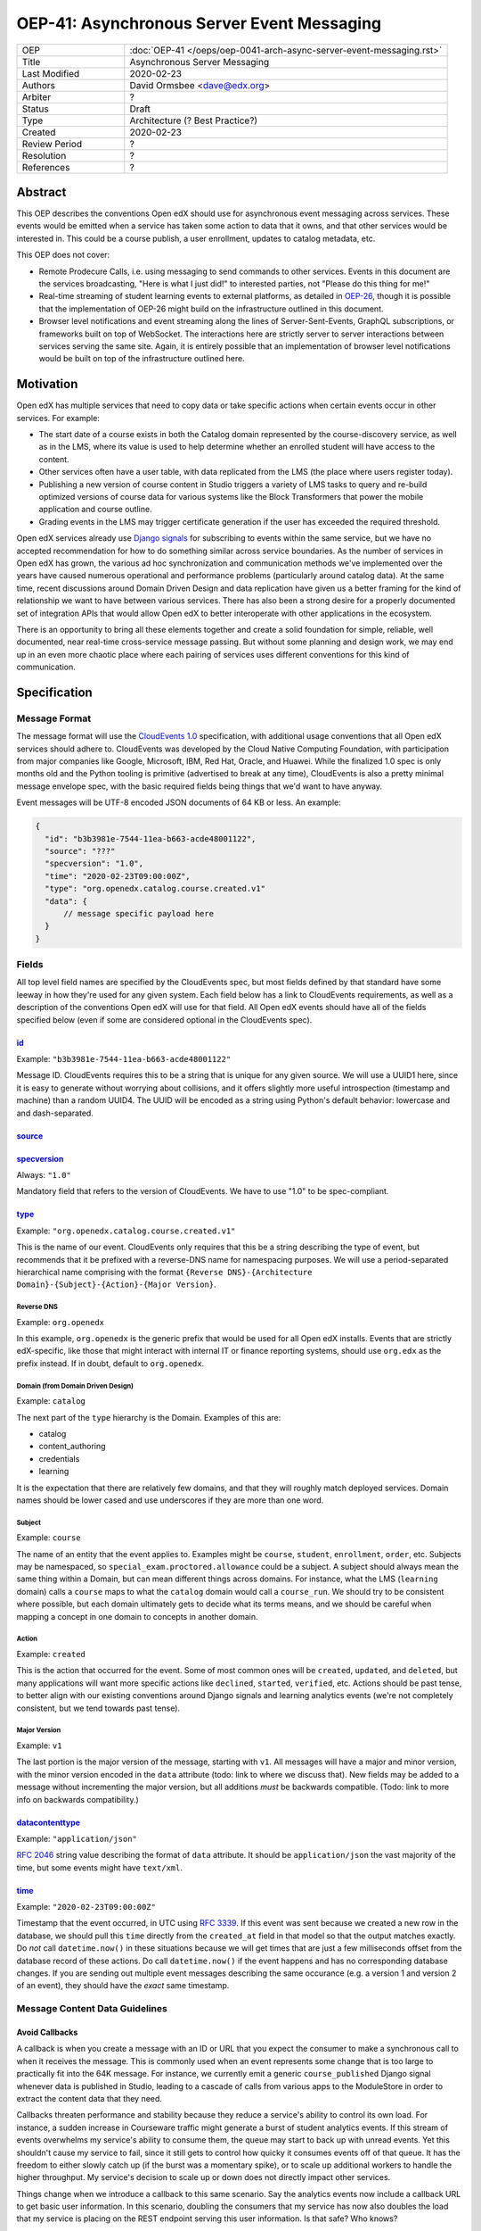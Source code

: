=============================================
OEP-41: Asynchronous Server Event Messaging
=============================================

.. list-table::
   :widths: 25 75

   * - OEP
     - :doc:`OEP-41 </oeps/oep-0041-arch-async-server-event-messaging.rst>`
   * - Title
     - Asynchronous Server Messaging
   * - Last Modified
     - 2020-02-23
   * - Authors
     - David Ormsbee <dave@edx.org>
   * - Arbiter
     - ?
   * - Status
     - Draft
   * - Type
     - Architecture (? Best Practice?)
   * - Created
     - 2020-02-23
   * - Review Period
     - ?
   * - Resolution
     - ?
   * - References
     - ?

--------
Abstract
--------

This OEP describes the conventions Open edX should use for asynchronous event
messaging across services. These events would be emitted when a service has
taken some action to data that it owns, and that other services would be
interested in. This could be a course publish, a user enrollment, updates to
catalog metadata, etc.

This OEP does not cover:

* Remote Prodecure Calls, i.e. using messaging to send commands to other
  services. Events in this document are the services broadcasting, "Here is what
  I just did!" to interested parties, not "Please do this thing for me!"
* Real-time streaming of student learning events to external platforms, as
  detailed in `OEP-26 <oep-0026-realtime-events>`_, though it is possible that
  the implementation of OEP-26 might build on the infrastructure outlined in
  this document.
* Browser level notifications and event streaming along the lines of
  Server-Sent-Events, GraphQL subscriptions, or frameworks built on top of
  WebSocket. The interactions here are strictly server to server interactions
  between services serving the same site. Again, it is entirely possible that
  an implementation of browser level notifications would be built on top of the
  infrastructure outlined here.


----------
Motivation
----------

Open edX has multiple services that need to copy data or take specific actions
when certain events occur in other services. For example:

* The start date of a course exists in both the Catalog domain represented by
  the course-discovery service, as well as in the LMS, where its value is used
  to help determine whether an enrolled student will have access to the content.
* Other services often have a user table, with data replicated from the LMS
  (the place where users register today).
* Publishing a new version of course content in Studio triggers a variety of
  LMS tasks to query and re-build optimized versions of course data for various
  systems like the Block Transformers that power the mobile application and
  course outline.
* Grading events in the LMS may trigger certificate generation if the user has
  exceeded the required threshold.

Open edX services already use `Django signals
<https://docs.djangoproject.com/en/1.11/topics/signals/>`_ for subscribing to
events within the same service, but we have no accepted recommendation for how
to do something similar across service boundaries. As the number of services in
Open edX has grown, the various ad hoc synchronization and communication methods
we've implemented over the years have caused numerous operational and
performance problems (particularly around catalog data). At the same time,
recent discussions around Domain Driven Design and data replication have given
us a better framing for the kind of relationship we want to have between various
services. There has also been a strong desire for a properly documented set of
integration APIs that would allow Open edX to better interoperate with other
applications in the ecosystem.

There is an opportunity to bring all these elements together and create a solid
foundation for simple, reliable, well documented, near real-time cross-service
message passing. But without some planning and design work, we may end up in an
even more chaotic place where each pairing of services uses different
conventions for this kind of communication.


-------------
Specification
-------------

Message Format
==============

The message format will use the `CloudEvents 1.0
<https://github.com/cloudevents/spec/blob/master/spec.md>`_ specification, with
additional usage conventions that all Open edX services should adhere to.
CloudEvents was developed by the Cloud Native Computing Foundation, with
participation from major companies like Google, Microsoft, IBM, Red Hat, Oracle,
and Huawei. While the finalized 1.0 spec is only months old and the Python
tooling is primitive (advertised to break at any time), CloudEvents is also a
pretty minimal message envelope spec, with the basic required fields being
things that we'd want to have anyway.

Event messages will be UTF-8 encoded JSON documents of 64 KB or less. An
example:

.. code-block:: javascript

  {
    "id": "b3b3981e-7544-11ea-b663-acde48001122",
    "source": "???"
    "specversion": "1.0",
    "time": "2020-02-23T09:00:00Z",
    "type": "org.openedx.catalog.course.created.v1"
    "data": {
        // message specific payload here
    }
  }

Fields
======

All top level field names are specified by the CloudEvents spec, but most fields
defined by that standard have some leeway in how they're used for any given
system. Each field below has a link to CloudEvents requirements, as well as a
description of the conventions Open edX will use for that field. All Open edX
events should have all of the fields specified below (even if some are
considered optional in the CloudEvents spec).

`id <https://github.com/cloudevents/spec/blob/master/spec.md#id>`_
------------------------------------------------------------------

Example: ``"b3b3981e-7544-11ea-b663-acde48001122"``

Message ID. CloudEvents requires this to be a string that is unique for any
given source. We will use a UUID1 here, since it is easy to generate without
worrying about collisions, and it offers slightly more useful introspection
(timestamp and machine) than a random UUID4. The UUID will be encoded as a
string using Python's default behavior: lowercase and and dash-separated.

`source <https://github.com/cloudevents/spec/blob/master/spec.md#source-1>`_
-----------------------------------------------------------------------------




`specversion <https://github.com/cloudevents/spec/blob/master/spec.md#specversion>`_
------------------------------------------------------------------------------------

Always: ``"1.0"``

Mandatory field that refers to the version of CloudEvents. We have to use "1.0"
to be spec-compliant.

`type <https://github.com/cloudevents/spec/blob/master/spec.md#type>`_
----------------------------------------------------------------------

Example: ``"org.openedx.catalog.course.created.v1"``

This is the name of our event. CloudEvents only requires that this be a string
describing the type of event, but recommends that it be prefixed with a
reverse-DNS name for namespacing purposes. We will use a period-separated
hierarchical name comprising with the format ``{Reverse DNS}-{Architecture
Domain}-{Subject}-{Action}-{Major Version}``.


Reverse DNS
~~~~~~~~~~~

Example: ``org.openedx``

In this example, ``org.openedx`` is the generic prefix that would be used for
all Open edX installs. Events that are strictly edX-specific, like those that
might interact with internal IT or finance reporting systems, should use
``org.edx`` as the prefix instead. If in doubt, default to ``org.openedx``.

Domain (from Domain Driven Design)
~~~~~~~~~~~~~~~~~~~~~~~~~~~~~~~~~~

Example: ``catalog``

The next part of the ``type`` hierarchy is the Domain. Examples of this are:

* catalog
* content_authoring
* credentials
* learning

It is the expectation that there are relatively few domains, and that they will
roughly match deployed services. Domain names should be lower cased and use
underscores if they are more than one word.

Subject
~~~~~~~

Example: ``course``

The name of an entity that the event applies to. Examples might be ``course``,
``student``, ``enrollment``, ``order``, etc. Subjects may be namespaced, so
``special_exam.proctored.allowance`` could be a subject. A subject should always
mean the same thing within a Domain, but can mean different things across
domains. For instance, what the LMS (``learning`` domain) calls a ``course``
maps to what the ``catalog`` domain would call a ``course_run``. We should try
to be consistent where possible, but each domain ultimately gets to decide what
its terms means, and we should be careful when mapping a concept in one domain
to concepts in another domain.

Action
~~~~~~

Example: ``created``

This is the action that occurred for the event. Some of most common ones will be
``created``, ``updated``, and ``deleted``, but many applications will want more
specific actions like ``declined``, ``started``, ``verified``, etc. Actions
should be past tense, to better align with our existing conventions around
Django signals and learning analytics events (we're not completely consistent,
but we tend towards past tense).

Major Version
~~~~~~~~~~~~~

Example: ``v1``

The last portion is the major version of the message, starting with ``v1``. All
messages will have a major and minor version, with the minor version encoded in
the ``data`` attribute (todo: link to where we discuss that). New fields may be
added to a message without incrementing the major version, but all additions
*must* be backwards compatible. (Todo: link to more info on backwards
compatibility.)

`datacontenttype <https://github.com/cloudevents/spec/blob/master/spec.md#datacontenttype>`_
--------------------------------------------------------------------------------------------

Example: ``"application/json"``

`RFC 2046 <https://tools.ietf.org/html/rfc2046>`_ string value describing the
format of ``data`` attribute. It should be ``application/json`` the vast
majority of the time, but some events might have ``text/xml``.


`time <https://github.com/cloudevents/spec/blob/master/spec.md#time>`_
----------------------------------------------------------------------

Example: ``"2020-02-23T09:00:00Z"``

Timestamp that the event occurred, in UTC using `RFC 3339
<https://tools.ietf.org/html/rfc3339>`_. If this event was sent because we
created a new row in the database, we should pull this ``time`` directly from
the ``created_at`` field in that model so that the output matches exactly. Do
*not* call ``datetime.now()`` in these situations because we will get times
that are just a few milliseconds offset from the database record of these
actions. Do call ``datetime.now()`` if the event happens and has no
corresponding database changes. If you are sending out multiple event messages
describing the same occurance (e.g. a version 1 and version 2 of an event), they
should have the *exact* same timestamp.


Message Content Data Guidelines
===============================

Avoid Callbacks
---------------

A callback is when you create a message with an ID or URL that you expect the
consumer to make a synchronous call to when it receives the message. This is
commonly used when an event represents some change that is too large to
practically fit into the 64K message. For instance, we currently emit a generic
``course_published`` Django signal whenever data is published in Studio, leading
to a cascade of calls from various apps to the ModuleStore in order to extract
the content data that they need.

Callbacks threaten performance and stability because they reduce a service's
ability to control its own load. For instance, a sudden increase in Courseware
traffic might generate a burst of student analytics events. If this stream of
events overwhelms my service's ability to consume them, the queue may start to
back up with unread events. Yet this shouldn't cause my service to fail, since
it still gets to control how quicky it consumes events off of that queue. It has
the freedom to either slowly catch up (if the burst was a momentary spike), or
to scale up additional workers to handle the higher throughput. My service's
decision to scale up or down does not directly impact other services.

Things change when we introduce a callback to this same scenario. Say the
analytics events now include a callback URL to get basic user information. In
this scenario, doubling the consumers that my service has now also doubles the
load that my service is placing on the REST endpoint serving this user
information. Is that safe? Who knows?

One thing to consider is whether we can emit multiple events that better target
specific consumer use cases. Let's take the ``course_published`` event as an
example. Some listeners only care about schedule changes, because they have to
account for when a course starts and ends. Search indexing really only wants to
know the exact bit of content that was modified so that it can update that text.
There is no rule that says a single user action has to translate into a single
event. Be mindful of what your consumers actually care about and the broad use
cases you're trying to serve.

If a callback is still necessary, try to make sure that it points to an
especially robust and performant endpoint. For instance, an event that is fired
when a user changes their profile information might include a URL to the S3
location of their new profile picture. Just keep in mind that messages may be
read long after they're generated, and any presigned S3 URLs you generate might
be expired by the time a consumer gets them.


Scratch Notes
=============

(Just jotting down ideas here:)

Ordering considerations? Race conditions?

Getting a catalog snapshot of all events major + minor version at any given time
(like for a named release)

Testing strategies to improve backwards compatibility.

Library/code POC?

exchange mapping

Granularity of events (e.g. not just a course published, but what changed, use
cases, schedule data, etc.)

1. Self-contained, without history
2. PII
4. No RPC
5. Exchange = Domain, routing key = event type. Namespacing excessive?
6. Shouldn't emit before data is committed to the database. on_commit practice?
   (both to prevent mismatch on error as well as to make sure something else
   that might have to read can actually do so without race).

Transport Layer

Kombu, Redis as default.

Versioning

Major/minor versioning.
Envelope in data attribute, including minor version info.

Testing and Ensuring Compatibility

Bootstrapping

Documentation

(AsyncAPI)


Top level concerns:

Rationale


Backward Compatibility



Reference Implementation



Rejected Alternatives



Change History

